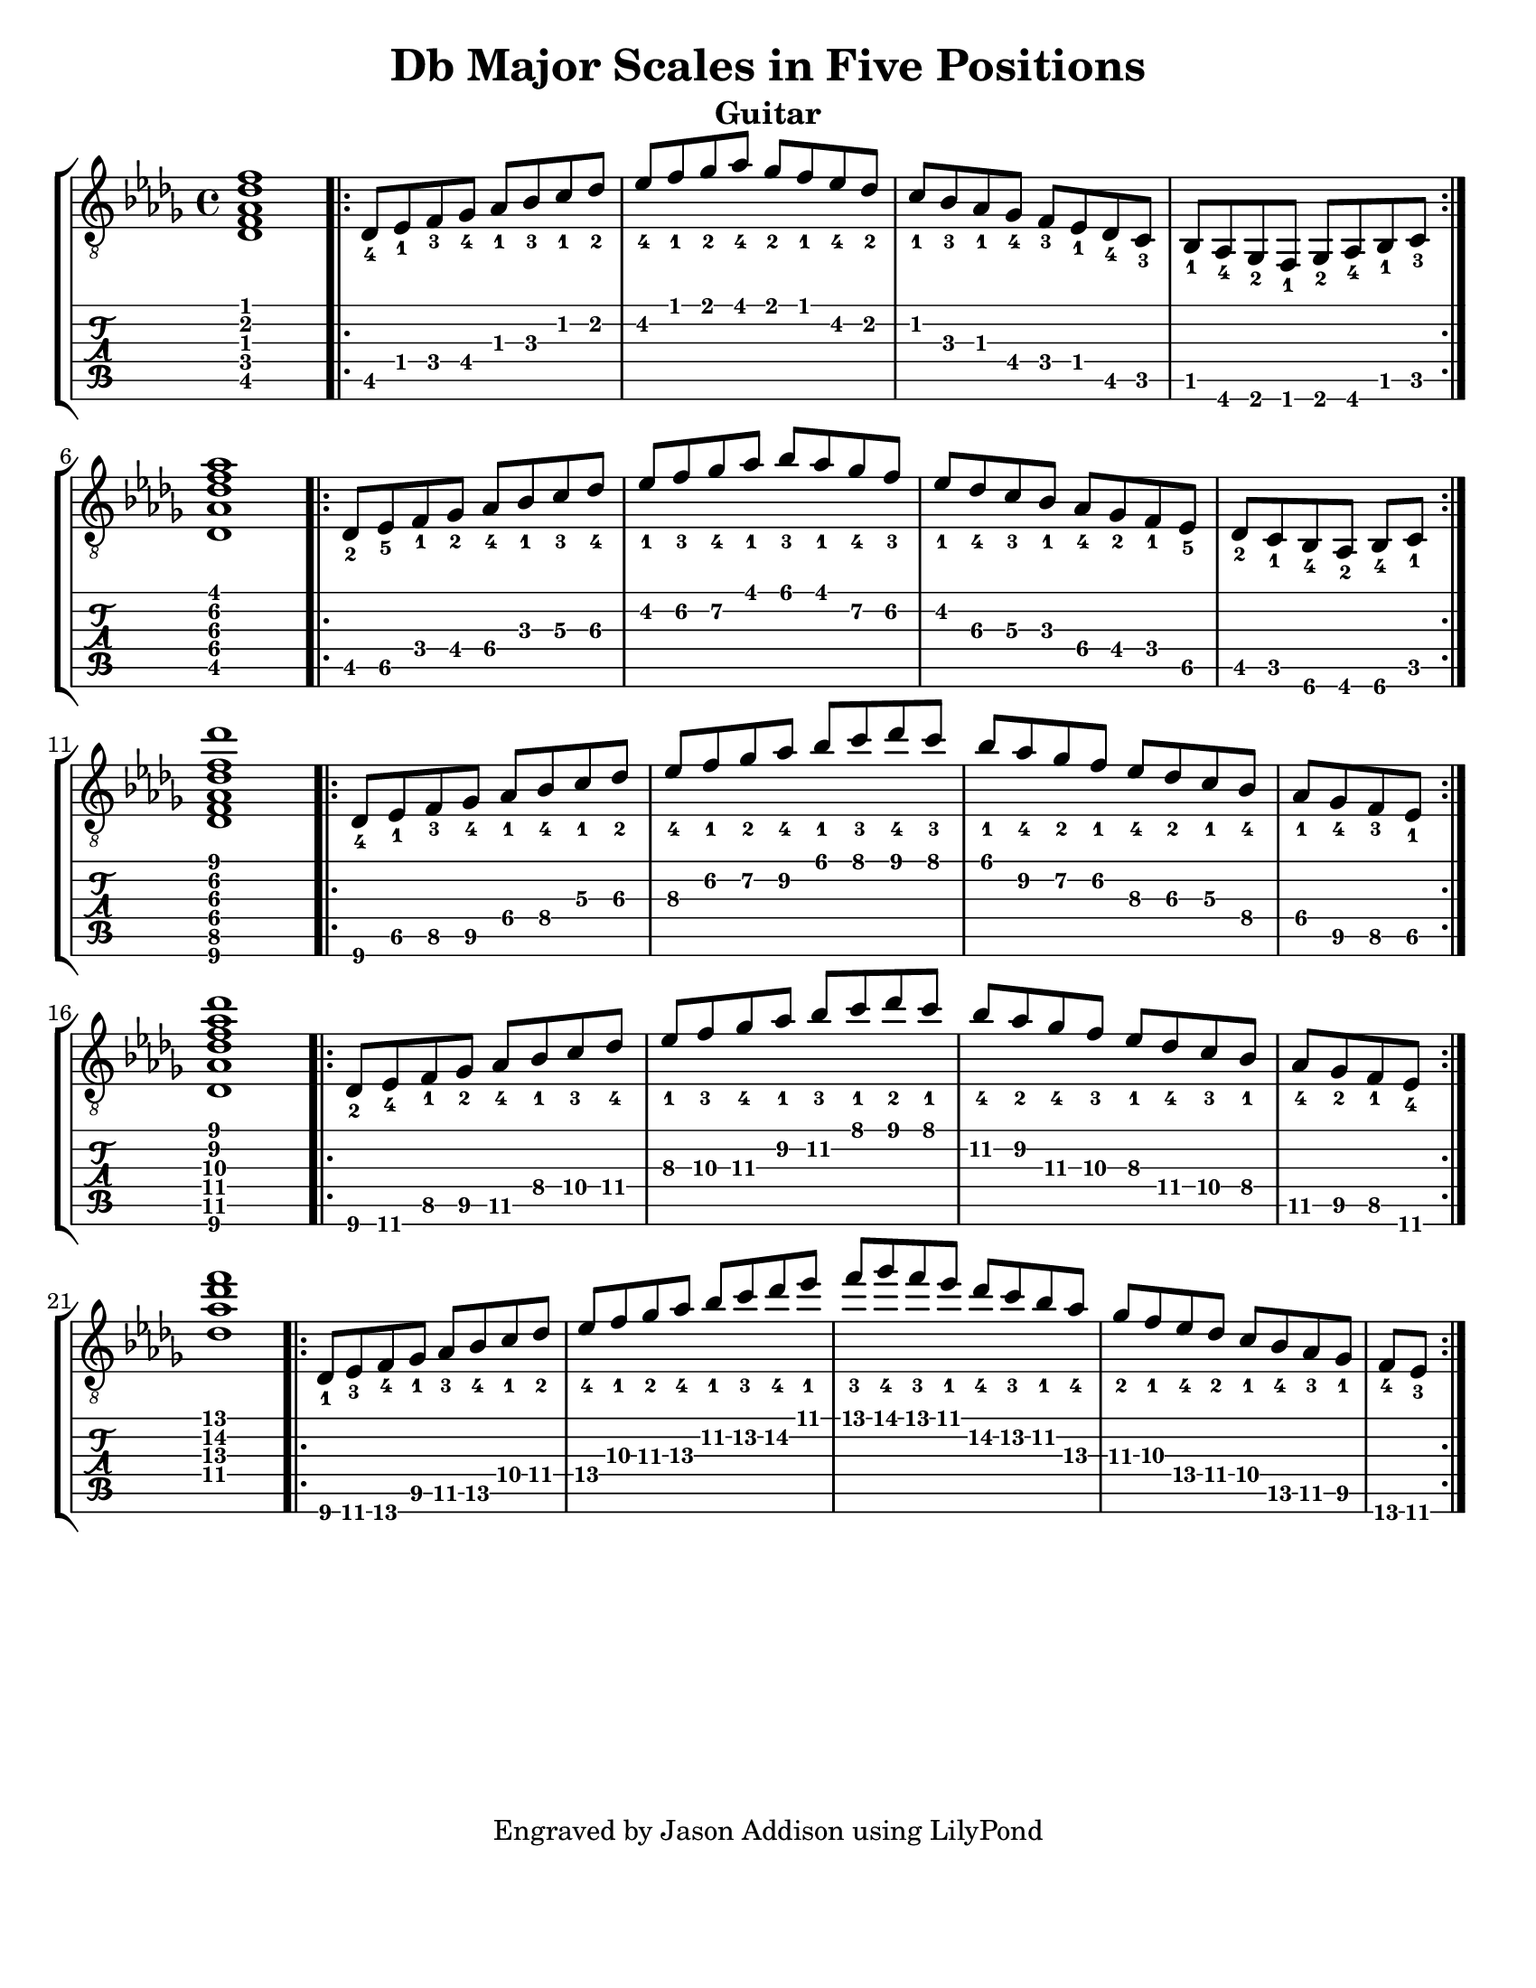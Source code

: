 %Copyright 2010 Jason Addison
%
%This file is part of guitar-scales.
%
%guitar-scales is free software: you can redistribute it and/or modify
%it under the terms of the GNU General Public License as published by
%the Free Software Foundation, either version 3 of the License, or
%(at your option) any later version.
%
%guitar-scales is distributed in the hope that it will be useful,
%but WITHOUT ANY WARRANTY; without even the implied warranty of
%MERCHANTABILITY or FITNESS FOR A PARTICULAR PURPOSE.  See the
%GNU General Public License for more details.
%
%You should have received a copy of the GNU General Public License
%along with guitar-scales.  If not, see <http://www.gnu.org/licenses/>.

\version "2.10.0"
\header {
title = "Db Major Scales in Five Positions"
%arranger = "Jason Addison"
instrument = "Guitar"
tagline = "Engraved by Jason Addison using LilyPond"
}

\paper{
#(set-paper-size "letter")
#(define bottom-margin (* 2 cm))
page-count = 1
}

\layout {
  indent = 0.0\mm
%  ragged-right = ##t
}


uI = {
\key des \major
\voiceOne
%<c''\5_4>^\markup{XV} <d\4_1> <e\4_3> f\4_4 g\3_1 a\3_3 b\2_1 c\2_2 |
\transpose c des {
\relative c {
<c\5 e\4 g\3 c\2 e\1>1 |
\repeat volta 2 {
c8\5_4 d\4_1 e\4_3 f\4_4 g\3_1 a\3_3 b\2_1 c\2_2 |
d\2_4 e\1_1 f\1_2 g\1_4 f\1_2 e\1_1 d\2_4 c\2_2 |
b\2_1 a\3_3 g\3_1 f\4_4 e\4_3 d\4_1 c\5_4 b\5_3 |
a\5_1 g\6_4 f\6_2 e\6_1 f\6_2 g\6_4 a\5_1 b\5_3 | \break
}
<c\5 g'\4 c\3 e\2 g\1>1 |
\repeat volta 2 {
c8\5_2 d\5_5 e\4_1 f\4_2 g\4_4 a\3_1 b\3_3 c\3_4 |
d\2_1 e\2_3 f\2_4 g\1_1 a\1_3 g\1_1 f\2_4 e\2_3 |
d\2_1 c\3_4 b\3_3 a\3_1 g[\4_4 f\4_2 e\4_1 d]\5_5 |
\partial 4*3 c[\5_2 b\5_1 a\6_4 g]\6_2 a\6_4 b\5_1 | \break
}
<c\6 e\5 g\4 c\3 e\2 c'\1>1 |
\repeat volta 2 {
c8\6_4 d\5_1 e\5_3 f\5_4 g\4_1 a\4_4 b\3_1 c\3_2 |
d\3_4 e\2_1 f\2_2 g\2_4 a\1_1 b\1_3 c\1_4 b\1_3 |
a\1_1 g\2_4 f\2_2 e\2_1 d\3_4 c\3_2 b\3_1 a\4_4 |
\partial 4*2 g\4_1 f\5_4 e\5_3 d\5_1 | \break
}
<c\6 g'\5 c\4 e\3 g\2 c\1>1 |
\repeat volta 2 {
c8\6_2 d\6_4 e\5_1 f\5_2 g\5_4 a\4_1 b\4_3 c\4_4 |
d\3_1 e\3_3 f\3_4 g\2_1 a\2_3 b\1_1 c\1_2 b\1_1 |
a\2_4 g\2_2 f\3_4 e\3_3 d\3_1 c\4_4 b\4_3 a\4_1 |
\partial 4*2 g\5_4 f\5_2 e\5_1 d\6_4 | \break
}
%<c,\4 g'\3 c\2 e\1>1 |
<c'\4 g'\3 c\2 e\1>1 |
\repeat volta 2 {
c,8\6_1 d\6_3 e\6_4 f\5_1 g\5_3 a\5_4 b\4_1 c\4_2 |
d\4_4 e\3_1 f\3_2 g\3_4 a\2_1 b\2_3 c\2_4 d\1_1 |
e\1_3 f\1_4 e\1_3 d\1_1 c\2_4 b\2_3 a\2_1 g\3_4 |
f\3_2 e\3_1 d\4_4 c\4_2 b[\4_1 a\5_4 g\5_3 f]\5_1 |
\partial 4*1 e\6_4 d\6_3 | \break
}
}
}
}

%\context {
%\remove New_fingering_engraver
%}

Notation = \simultaneous { %% Combine both parts for notation
\time 4/4
\clef "G_8"
%\key aes \major
%\override Score.MetronomeMark #'padding = #6.0 \tempo 4=120
% \override StringNumber #'self-alignment-Y = #-1
%\override Score.StringNumber #'padding = #3.5
\set fingeringOrientations = #'(up left down)
%\override StringNumber #'transparent = ##t
\override Score.StringNumber #'stencil = ##f
<< \context Voice=VoiceA \uI >>
}

Tablature = \simultaneous { %% Combine both parts for Tablature
\time 4/4
\override TabStaff.Stem #'transparent = ##t %% Makes stems transparent
\override TabStaff.Beam #'transparent = ##t %% Makes beams transparent
<< \context TabVoice=TabVoiceA \uI >>
}


\score {
\context StaffGroup {
\simultaneous {
<< \context Staff=FullNotation \Notation >>
<< \context TabStaff=FullTab \Tablature >>
}
}
}

